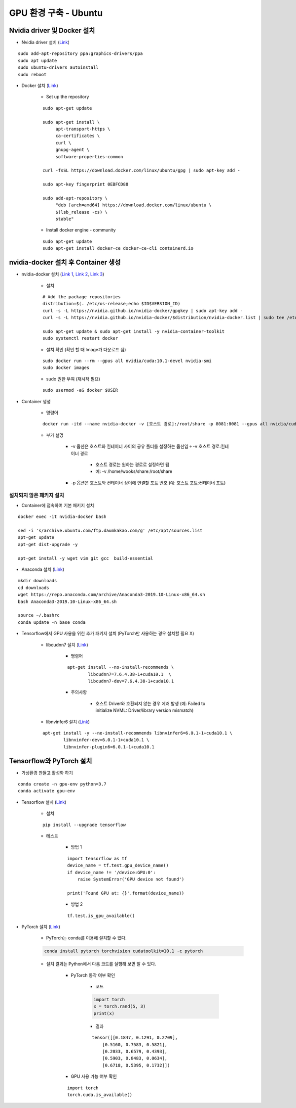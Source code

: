 ======================
GPU 환경 구축 - Ubuntu
======================

Nvidia driver 및 Docker 설치
=============================

* Nvidia driver 설치 (`Link <https://codechacha.com/ko/install-nvidia-driver-ubuntu/>`_)

::

    sudo add-apt-repository ppa:graphics-drivers/ppa
    sudo apt update
    sudo ubuntu-drivers autoinstall
    sudo reboot

* Docker 설치 (`Link <https://docs.docker.com/install/linux/docker-ce/ubuntu/#install-docker-engine---community>`_)

    * Set up the repository

    ::

        sudo apt-get update

        sudo apt-get install \
             apt-transport-https \
             ca-certificates \
             curl \
             gnupg-agent \
             software-properties-common

        curl -fsSL https://download.docker.com/linux/ubuntu/gpg | sudo apt-key add -

        sudo apt-key fingerprint 0EBFCD88

        sudo add-apt-repository \
             "deb [arch=amd64] https://download.docker.com/linux/ubuntu \
             $(lsb_release -cs) \
             stable"

    * Install docker engine - community

    ::

        sudo apt-get update
        sudo apt-get install docker-ce docker-ce-cli containerd.io

nvidia-docker 설치 후 Container 생성
====================================

* nvidia-docker 설치 (`Link 1 <https://github.com/NVIDIA/nvidia-docker>`_, `Link 2 <https://jybaek.tistory.com/791>`_, `Link 3 <https://hub.docker.com/r/nvidia/cuda/>`_)

    * 설치
    ::

        # Add the package repositories
        distribution=$(. /etc/os-release;echo $ID$VERSION_ID)
        curl -s -L https://nvidia.github.io/nvidia-docker/gpgkey | sudo apt-key add -
        curl -s -L https://nvidia.github.io/nvidia-docker/$distribution/nvidia-docker.list | sudo tee /etc/apt/sources.list.d/nvidia-docker.list

        sudo apt-get update & sudo apt-get install -y nvidia-container-toolkit
        sudo systemctl restart docker

    * 설치 확인 (확인 할 때 Image가 다운로드 됨)

    ::

        sudo docker run --rm --gpus all nvidia/cuda:10.1-devel nvidia-smi
        sudo docker images

    * sudo 권한 부여 (재시작 필요)

    ::

        sudo usermod -aG docker $USER

* Container 생성

    * 명령어

    ::

        docker run -itd --name nvidia-docker -v [호스트 경로]:/root/share -p 8081:8081 --gpus all nvidia/cuda:10.1-devel /bin/bash

    * 부가 설명

        * -v 옵션은 호스트와 컨테이너 사이의 공유 폴더를 설정하는 옵션임 ￫ -v 호스트 경로:컨테이너 경로

            * 호스트 경로는 원하는 경로로 설정하면 됨
            * 예: -v /home/wooks/share:/root/share

        * -p 옵션은 호스트와 컨테이너 상이에 연결할 포트 번호 (예: 호스트 포트:컨테이너 포트)

설치되지 않은 패키지 설치
************************

* Container에 접속하여 기본 패키지 설치

::

    docker exec -it nvidia-docker bash

    sed -i 's/archive.ubuntu.com/ftp.daumkakao.com/g' /etc/apt/sources.list
    apt-get update 
    apt-get dist-upgrade -y

    apt-get install -y wget vim git gcc  build-essential

* Anaconda 설치 (`Link <https://docs.anaconda.com/anaconda/install/linux/>`_)

::

    mkdir downloads
    cd downloads
    wget https://repo.anaconda.com/archive/Anaconda3-2019.10-Linux-x86_64.sh
    bash Anaconda3-2019.10-Linux-x86_64.sh

    source ~/.bashrc
    conda update -n base conda

* Tensorflow에서 GPU 사용을 위한 추가 패키지 설치 (PyTorch만 사용하는 경우 설치할 필요 X)

    * libcudnn7 설치 (`Link <https://www.tensorflow.org/install/gpu#ubuntu_1804_cuda_10>`_)

        * 명령어

        ::

            apt-get install --no-install-recommends \
                    libcudnn7=7.6.4.38-1+cuda10.1  \
                    libcudnn7-dev=7.6.4.38-1+cuda10.1

        * 주의사항

            * 호스트 Driver와 호환되지 않는 경우 에러 발생 (예: Failed to initialize NVML: Driver/library version mismatch)

    * libnvinfer6 설치 (`Link <https://www.tensorflow.org/install/gpu#ubuntu_1804_cuda_101>`_)

    ::

        apt-get install -y --no-install-recommends libnvinfer6=6.0.1-1+cuda10.1 \
                libnvinfer-dev=6.0.1-1+cuda10.1 \
                libnvinfer-plugin6=6.0.1-1+cuda10.1




Tensorflow와 PyTorch 설치
=========================

* 가상환경 만들고 활성화 하기

::

    conda create -n gpu-env python=3.7
    conda activate gpu-env

* Tensorflow 설치 (`Link <https://www.tensorflow.org/install/pip>`_)

    * 설치

    ::

        pip install --upgrade tensorflow

    * 테스트

        * 방법 1
    
        ::

            import tensorflow as tf
            device_name = tf.test.gpu_device_name()
            if device_name != '/device:GPU:0':
                raise SystemError('GPU device not found')
            
            print('Found GPU at: {}'.format(device_name))

        * 방법 2

        ::

            tf.test.is_gpu_available()

* PyTorch 설치 (`Link <https://pytorch.org/get-started>`_)

    * PyTorch는 conda를 이용해 설치할 수 있다.

    .. code::

        conda install pytorch torchvision cudatoolkit=10.1 -c pytorch

    * 설치 결과는 Python에서 다음 코드를 실행해 보면 알 수 있다.

        * PyTorch 동작 여부 확인

            * 코드
            
            .. code:: python

                import torch
                x = torch.rand(5, 3)
                print(x)

            * 결과

            ::

                tensor([[0.1847, 0.1291, 0.2709],
                    [0.5160, 0.7583, 0.5821],
                    [0.2033, 0.6579, 0.4393],
                    [0.5903, 0.8483, 0.0634],
                    [0.6718, 0.5395, 0.1732]])

        * GPU 사용 가능 여부 확인

        ::

            import torch
            torch.cuda.is_available()
